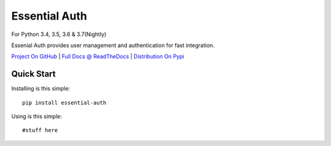 Essential Auth
==============

|CI Status| |Cov Status| For Python 3.4, 3.5, 3.6 & 3.7(Nightly)

Essenial Auth provides user management and authentication for fast integration.

`Project On GitHub <https://github.com/shane-mason/essentialdb>`_ |
`Full Docs @ ReadTheDocs <http://essentialdb.readthedocs.io/en/latest/>`_ |
`Distribution On Pypi <https://pypi.python.org/pypi/essentialdb>`_

Quick Start
----------------------

Installing is this simple::

    pip install essential-auth

Using is this simple::

    #stuff here


.. |CI Status| image:: https://travis-ci.org/shane-mason/essentialdb.svg?branch=master
   :target: https://travis-ci.org/shane-mason/essentialdb

.. |Cov Status| image:: https://coveralls.io/repos/github/shane-mason/essentialdb/badge.svg?branch=master
   :target: https://coveralls.io/github/shane-mason/essentialdb?branch=master
